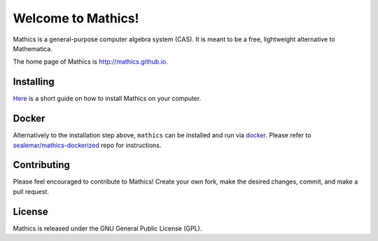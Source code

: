 Welcome to Mathics!
===================

|Travis|_ |SlackStatus|_

Mathics is a general-purpose computer algebra system (CAS). It is meant to be a free, lightweight alternative to Mathematica.

The home page of Mathics is http://mathics.github.io.

Installing
----------
`Here <https://github.com/mathics/Mathics/wiki/Installing>`_ is a short guide on how to install Mathics on your computer.

Docker
------

Alternatively to the installation step above, ``mathics`` can be installed and run via `docker <https://www.docker.com/>`_. Please refer to `sealemar/mathics-dockerized <https://github.com/sealemar/mathics-dockerized>`_ repo for instructions.

Contributing
------------

Please feel encouraged to contribute to Mathics! Create your own fork, make the desired changes, commit, and make a pull request.

.. |SlackStatus| image:: https://mathics-slackin.herokuapp.com/badge.svg
.. _SlackStatus: https://mathics-slackin.herokuapp.com/
.. |Travis| image:: https://secure.travis-ci.org/mathics/Mathics.svg?branch=master
.. _Travis: https://travis-ci.org/mathics/Mathics

License
-------

Mathics is released under the GNU General Public License (GPL).
